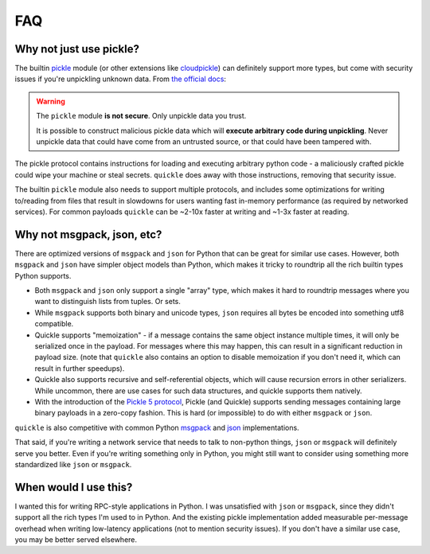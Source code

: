 FAQ
===

.. _why_not_pickle:

Why not just use pickle?
------------------------

The builtin pickle_ module
(or other extensions like cloudpickle_) can definitely support more
types, but come with security issues if you're unpickling unknown data. From
`the official docs`_:

.. warning::

  The ``pickle`` module **is not secure**. Only unpickle data you trust.

  It is possible to construct malicious pickle data which will **execute
  arbitrary code during unpickling**. Never unpickle data that could have come
  from an untrusted source, or that could have been tampered with.

The pickle protocol contains instructions for loading and executing arbitrary
python code - a maliciously crafted pickle could wipe your machine or steal
secrets. ``quickle`` does away with those instructions, removing that
security issue.

The builtin ``pickle`` module also needs to support multiple protocols, and
includes some optimizations for writing to/reading from files that result in
slowdowns for users wanting fast in-memory performance (as required by
networked services). For common payloads ``quickle`` can be ~2-10x faster at
writing and ~1-3x faster at reading.


Why not msgpack, json, etc?
---------------------------

There are optimized versions of ``msgpack`` and ``json`` for Python that can be
great for similar use cases. However, both ``msgpack`` and ``json`` have
simpler object models than Python, which makes it tricky to roundtrip all the
rich builtin types Python supports.

- Both ``msgpack`` and ``json`` only support a single "array" type, which makes
  it hard to roundtrip messages where you want to distinguish lists from
  tuples. Or sets.
- While ``msgpack`` supports both binary and unicode types, ``json`` requires
  all bytes be encoded into something utf8 compatible.
- Quickle supports "memoization" - if a message contains the same object
  instance multiple times, it will only be serialized once in the payload. For
  messages where this may happen, this can result in a significant reduction in
  payload size. (note that ``quickle`` also contains an option to disable
  memoization if you don't need it, which can result in further speedups).
- Quickle also supports recursive and self-referential objects, which will cause
  recursion errors in other serializers. While uncommon, there are use cases
  for such data structures, and quickle supports them natively.
- With the introduction of the `Pickle 5 protocol
  <https://www.python.org/dev/peps/pep-0574/>`__, Pickle (and Quickle) supports
  sending messages containing large binary payloads in a zero-copy fashion.
  This is hard (or impossible) to do with either ``msgpack`` or ``json``.

``quickle`` is also competitive with common Python `msgpack
<https://github.com/msgpack/msgpack-python>`__ and `json
<https://github.com/ijl/orjson>`__ implementations.

That said, if you're writing a network service that needs to talk to non-python
things, ``json`` or ``msgpack`` will definitely serve you better. Even if
you're writing something only in Python, you might still want to consider using
something more standardized like ``json`` or ``msgpack``.

When would I use this?
----------------------

I wanted this for writing RPC-style applications in Python. I was unsatisfied
with ``json`` or ``msgpack``, since they didn't support all the rich types I'm
used to in Python. And the existing pickle implementation added measurable
per-message overhead when writing low-latency applications (not to mention
security issues). If you don't have a similar use case, you may be better
served elsewhere.

.. _pickle: 
.. _the official docs: https://docs.python.org/3/library/pickle.html
.. _cloudpickle: https://github.com/cloudpipe/cloudpickle
